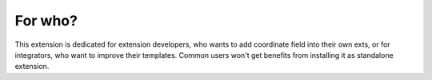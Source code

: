 For who?
--------

This extension is dedicated for extension developers, who wants to add coordinate field into their own exts, or for integrators, who want to improve their templates. Common users won't get benefits from installing it as standalone extension.
